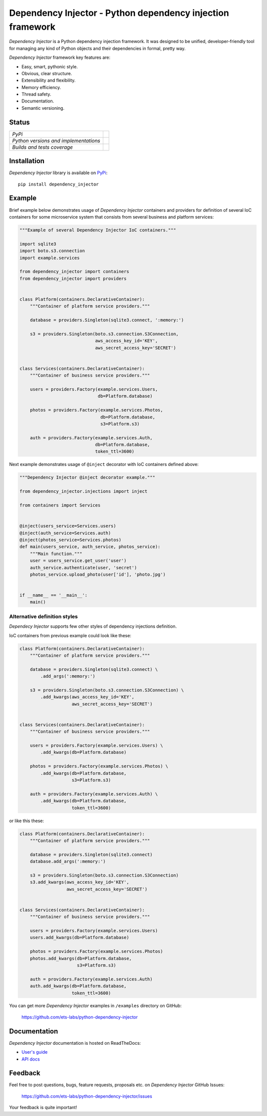 ===========================================================
Dependency Injector - Python dependency injection framework
===========================================================

*Dependency Injector* is a Python dependency injection framework. It was 
designed to be unified, developer-friendly tool for managing any kind
of Python objects and their dependencies in formal, pretty way.

*Dependency Injector* framework key features are:

+ Easy, smart, pythonic style.
+ Obvious, clear structure.
+ Extensibility and flexibility.
+ Memory efficiency.
+ Thread safety.
+ Documentation.
+ Semantic versioning.

Status
------

+---------------------------------------+----------------------------------------------------------------------------------------+
| *PyPi*                                | .. image:: https://img.shields.io/pypi/v/dependency_injector.svg                       |
|                                       |    :target: https://pypi.python.org/pypi/dependency_injector/                          |
|                                       |    :alt: Latest Version                                                                |
|                                       | .. image:: https://img.shields.io/pypi/l/dependency_injector.svg                       |
|                                       |    :target: https://pypi.python.org/pypi/dependency_injector/                          |
|                                       |    :alt: License                                                                       |
+---------------------------------------+----------------------------------------------------------------------------------------+
| *Python versions and implementations* | .. image:: https://img.shields.io/pypi/pyversions/dependency_injector.svg              |
|                                       |    :target: https://pypi.python.org/pypi/dependency_injector/                          |
|                                       |    :alt: Supported Python versions                                                     |
|                                       | .. image:: https://img.shields.io/pypi/implementation/dependency_injector.svg          |
|                                       |    :target: https://pypi.python.org/pypi/dependency_injector/                          |
|                                       |    :alt: Supported Python implementations                                              |
+---------------------------------------+----------------------------------------------------------------------------------------+
| *Builds and tests coverage*           | .. image:: https://travis-ci.org/ets-labs/python-dependency-injector.svg?branch=master |
|                                       |    :target: https://travis-ci.org/ets-labs/python-dependency-injector                  |
|                                       |    :alt: Build Status                                                                  |
|                                       | .. image:: https://coveralls.io/repos/ets-labs/python-dependency-injector/badge.svg    |
|                                       |    :target: https://coveralls.io/r/ets-labs/python-dependency-injector                 |
|                                       |    :alt: Coverage Status                                                               |
+---------------------------------------+----------------------------------------------------------------------------------------+

Installation
------------

*Dependency Injector* library is available on PyPi_::

    pip install dependency_injector

Example
-------

Brief example below demonstrates usage of *Dependency Injector* containers and 
providers for definition of several IoC containers for some microservice 
system that consists from several business and platform services:

.. code-block:: python

    """Example of several Dependency Injector IoC containers."""

    import sqlite3
    import boto.s3.connection
    import example.services

    from dependency_injector import containers
    from dependency_injector import providers


    class Platform(containers.DeclarativeContainer):
        """Container of platform service providers."""

        database = providers.Singleton(sqlite3.connect, ':memory:')

        s3 = providers.Singleton(boto.s3.connection.S3Connection,
                                 aws_access_key_id='KEY',
                                 aws_secret_access_key='SECRET')


    class Services(containers.DeclarativeContainer):
        """Container of business service providers."""

        users = providers.Factory(example.services.Users,
                                  db=Platform.database)

        photos = providers.Factory(example.services.Photos,
                                   db=Platform.database,
                                   s3=Platform.s3)

        auth = providers.Factory(example.services.Auth,
                                 db=Platform.database,
                                 token_ttl=3600)

Next example demonstrates usage of ``@inject`` decorator with IoC containers 
defined above: 

.. code-block:: python

    """Dependency Injector @inject decorator example."""

    from dependency_injector.injections import inject

    from containers import Services


    @inject(users_service=Services.users)
    @inject(auth_service=Services.auth)
    @inject(photos_service=Services.photos)
    def main(users_service, auth_service, photos_service):
        """Main function."""
        user = users_service.get_user('user')
        auth_service.authenticate(user, 'secret')
        photos_service.upload_photo(user['id'], 'photo.jpg')


    if __name__ == '__main__':
        main()
   
Alternative definition styles
~~~~~~~~~~~~~~~~~~~~~~~~~~~~~

*Dependecy Injector* supports few other styles of dependency injections 
definition.

IoC containers from previous example could look like these:

.. code-block:: python

    class Platform(containers.DeclarativeContainer):
        """Container of platform service providers."""

        database = providers.Singleton(sqlite3.connect) \
            .add_args(':memory:')

        s3 = providers.Singleton(boto.s3.connection.S3Connection) \
            .add_kwargs(aws_access_key_id='KEY',
                        aws_secret_access_key='SECRET')


    class Services(containers.DeclarativeContainer):
        """Container of business service providers."""

        users = providers.Factory(example.services.Users) \
            .add_kwargs(db=Platform.database)

        photos = providers.Factory(example.services.Photos) \
            .add_kwargs(db=Platform.database,
                        s3=Platform.s3)

        auth = providers.Factory(example.services.Auth) \
            .add_kwargs(db=Platform.database,
                        token_ttl=3600)

or like this these:

.. code-block:: python

    class Platform(containers.DeclarativeContainer):
        """Container of platform service providers."""

        database = providers.Singleton(sqlite3.connect)
        database.add_args(':memory:')

        s3 = providers.Singleton(boto.s3.connection.S3Connection)
        s3.add_kwargs(aws_access_key_id='KEY',
                      aws_secret_access_key='SECRET')


    class Services(containers.DeclarativeContainer):
        """Container of business service providers."""

        users = providers.Factory(example.services.Users)
        users.add_kwargs(db=Platform.database)

        photos = providers.Factory(example.services.Photos)
        photos.add_kwargs(db=Platform.database,
                          s3=Platform.s3)

        auth = providers.Factory(example.services.Auth)
        auth.add_kwargs(db=Platform.database,
                        token_ttl=3600)

You can get more *Dependency Injector* examples in ``/examples`` directory on
GitHub:

    https://github.com/ets-labs/python-dependency-injector

Documentation
-------------

*Dependency Injector* documentation is hosted on ReadTheDocs:

- `User's guide`_ 
- `API docs`_

Feedback
--------

Feel free to post questions, bugs, feature requests, proposals etc. on
*Dependency Injector*  GitHub Issues:

    https://github.com/ets-labs/python-dependency-injector/issues

Your feedback is quite important!


.. _PyPi: https://pypi.python.org/pypi/dependency_injector
.. _User's guide: http://python-dependency-injector.ets-labs.org/en/stable/
.. _API docs: http://python-dependency-injector.ets-labs.org/en/stable/api/
.. _SLOC: http://en.wikipedia.org/wiki/Source_lines_of_code
.. _SOLID: http://en.wikipedia.org/wiki/SOLID_%28object-oriented_design%29
.. _IoC: http://en.wikipedia.org/wiki/Inversion_of_control
.. _dependency injection: http://en.wikipedia.org/wiki/Dependency_injection
